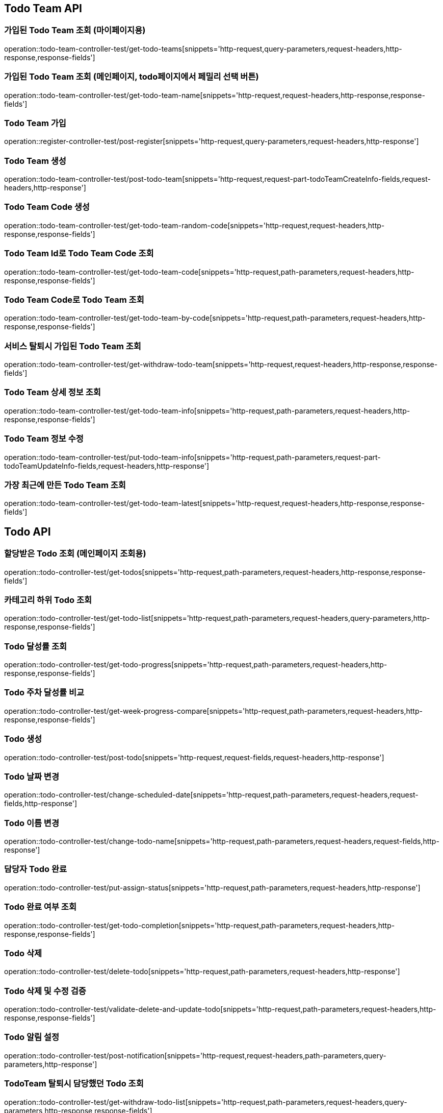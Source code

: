 [[Todo-Team-API]]
== Todo Team API

[[가입된-Todo-Team-조회-마이페이지]]
=== 가입된 Todo Team 조회 (마이페이지용)

operation::todo-team-controller-test/get-todo-teams[snippets='http-request,query-parameters,request-headers,http-response,response-fields']

[[가입된-Todo-Team-조회-메인페이지-todo페이지]]
=== 가입된 Todo Team 조회 (메인페이지, todo페이지에서 페밀리 선택 버튼)

operation::todo-team-controller-test/get-todo-team-name[snippets='http-request,request-headers,http-response,response-fields']

[[Todo-Team-가입]]
=== Todo Team 가입

operation::register-controller-test/post-register[snippets='http-request,query-parameters,request-headers,http-response']

[[Todo-Team-생성]]
=== Todo Team 생성

operation::todo-team-controller-test/post-todo-team[snippets='http-request,request-part-todoTeamCreateInfo-fields,request-headers,http-response']

[[Todo-Team-Code-생성]]
=== Todo Team Code 생성

operation::todo-team-controller-test/get-todo-team-random-code[snippets='http-request,request-headers,http-response,response-fields']

[[Todo-Team-Id로-Code-조회]]
=== Todo Team Id로 Todo Team Code 조회

operation::todo-team-controller-test/get-todo-team-code[snippets='http-request,path-parameters,request-headers,http-response,response-fields']

[[Todo-Team-Code로-조회]]
=== Todo Team Code로 Todo Team 조회

operation::todo-team-controller-test/get-todo-team-by-code[snippets='http-request,path-parameters,request-headers,http-response,response-fields']

[[서비스-탈퇴시-가입된-Todo-Team-조회]]
=== 서비스 탈퇴시 가입된 Todo Team 조회

operation::todo-team-controller-test/get-withdraw-todo-team[snippets='http-request,request-headers,http-response,response-fields']

[[Todo-Team-상세-정보-조회]]
=== Todo Team 상세 정보 조회

operation::todo-team-controller-test/get-todo-team-info[snippets='http-request,path-parameters,request-headers,http-response,response-fields']

[[Todo-Team-정보-수정]]
=== Todo Team 정보 수정

operation::todo-team-controller-test/put-todo-team-info[snippets='http-request,path-parameters,request-part-todoTeamUpdateInfo-fields,request-headers,http-response']

[[가장-최근에-만든-Todo-Team-조회]]
=== 가장 최근에 만든 Todo Team 조회

operation::todo-team-controller-test/get-todo-team-latest[snippets='http-request,request-headers,http-response,response-fields']
[[Todo-API]]
== Todo API

[[할당-받은-Todo-조회-메인페이지-조회용]]
=== 할당받은 Todo 조회 (메인페이지 조회용)

operation::todo-controller-test/get-todos[snippets='http-request,path-parameters,request-headers,http-response,response-fields']

[[카테고리-하위-Todo-조회]]
=== 카테고리 하위 Todo 조회

operation::todo-controller-test/get-todo-list[snippets='http-request,path-parameters,request-headers,query-parameters,http-response,response-fields']

[[Todo-달성률]]
=== Todo 달성률 조회

operation::todo-controller-test/get-todo-progress[snippets='http-request,path-parameters,request-headers,http-response,response-fields']

[[Todo-API-투두-주차-달성률-비교-조회]]
=== Todo 주차 달성률 비교

operation::todo-controller-test/get-week-progress-compare[snippets='http-request,path-parameters,request-headers,http-response,response-fields']

[[Todo-API-투두생성]]
=== Todo 생성

operation::todo-controller-test/post-todo[snippets='http-request,request-fields,request-headers,http-response']

[[Todo-날짜-변경]]
=== Todo 날짜 변경

operation::todo-controller-test/change-scheduled-date[snippets='http-request,path-parameters,request-headers,request-fields,http-response']

[[Todo-이름-변경]]
=== Todo 이름 변경

operation::todo-controller-test/change-todo-name[snippets='http-request,path-parameters,request-headers,request-fields,http-response']

[[담당자-Todo-완료]]
=== 담당자 Todo 완료

operation::todo-controller-test/put-assign-status[snippets='http-request,path-parameters,request-headers,http-response']

[[Todo-완료-여부-조회]]
=== Todo 완료 여부 조회

operation::todo-controller-test/get-todo-completion[snippets='http-request,path-parameters,request-headers,http-response,response-fields']

[[Todo-삭제]]
=== Todo 삭제

operation::todo-controller-test/delete-todo[snippets='http-request,path-parameters,request-headers,http-response']

[[Todo-삭제-및-수정-검증]]
=== Todo 삭제 및 수정 검증

operation::todo-controller-test/validate-delete-and-update-todo[snippets='http-request,path-parameters,request-headers,http-response,response-fields']

[[Todo-알림-설정]]
=== Todo 알림 설정

operation::todo-controller-test/post-notification[snippets='http-request,request-headers,path-parameters,query-parameters,http-response']

[[Todo-알림-설정-조회]]

[[TodoTeam-탈퇴시-담당했던-Todo-조회]]
=== TodoTeam 탈퇴시 담당했던 Todo 조회

operation::todo-controller-test/get-withdraw-todo-list[snippets='http-request,path-parameters,request-headers,query-parameters,http-response,response-fields']

[[서비스-탈퇴시-담당했던-Todo-조회]]
=== 서비스 탈퇴시 담당했던 Todo 조회

operation::todo-controller-test/get-all-withdraw-todo-list[snippets='http-request,request-headers,query-parameters,http-response,response-fields']

[[TodoTeam-탈퇴시-담당했던-Todo-개수-조회]]
=== TodoTeam 탈퇴시 담당했던 Todo 개수 조회

operation::todo-controller-test/get-withdraw-todo-count[snippets='http-request,path-parameters,request-headers,http-response,response-fields']

[[서비스-탈퇴시-담당했던-Todo-개수-조회]]
=== 서비스 탈퇴시 담당했던 Todo 개수 조회

operation::todo-controller-test/get-all-withdraw-todo-count[snippets='http-request,request-headers,http-response,response-fields']
[[Category-API]]
== Category API

[[todo-team-id로-카테고리-조회]]
=== Todo Team Id로 카테고리 조회

operation::category-controller-test/get-category-list[snippets='http-request,path-parameters,request-headers,http-response,response-fields']

[[todo-team-id로-카테고리-조회-관리자-페이지]]
=== Todo Team Id로 카테고리 조회(관리자 페이지에서 사용)

operation::category-controller-test/get-category-list-for-manage[snippets='http-request,path-parameters,request-headers,http-response,response-fields']


[[Category-활성-비활성]]
=== Category 활성/비활성
operation::category-controller-test/put-category-status[snippets='http-request,path-parameters,request-headers,http-response']

[[Category-삭제]]
=== Category 삭제
operation::category-controller-test/delete-category[snippets='http-request,path-parameters,request-headers,http-response']

[[Category-생성]]
=== Category 생성
operation::category-controller-test/post-category[snippets='http-request,request-fields,request-headers,http-response']

[[Category-이름-변경]]
=== Category 이름 변경
operation::category-controller-test/put-category-name[snippets='http-request,path-parameters,request-headers,request-fields,http-response']

[[Register-API]]
== Register API

[[Todo-Team에-가입된-사용자-조회-todo-생성]]
=== Todo Team에 가입된 사용자 조회 (todo 생성할 때 사용)

operation::register-controller-test/get-registers[snippets='http-request,path-parameters,request-headers,http-response,response-fields']

[[Todo-Team에-가입된-사용자-조회-관리자]]
=== Todo Team에 가입된 사용자 조회 (관리자 페이지에서 회원 정보 조회할 때 사용)

operation::register-controller-test/get-manage-registers[snippets='http-request,path-parameters,request-headers,http-response,response-fields']

[[Todo-API-Todo-Team에-가입된-사용자-권한-수정]]
=== Todo Team에 가입된 사용자 권한 수정

operation::register-controller-test/put-authority[snippets='http-request,path-parameters,request-headers,request-fields,http-response']

[[Todo-Teamd에-가입된-사용자-검색]]
=== Todo Team에 가입된 사용자 검색

operation::register-controller-test/get-register-by-nickname[snippets='http-request,path-parameters,request-headers,query-parameters,http-response,response-fields']

[[Todo-Team-탈퇴]]
=== Todo Team 탈퇴

operation::register-controller-test/unregister-todo-team[snippets='http-request,path-parameters,request-headers,http-response']

[[Todo-팀-가입-기간-조회]]
=== Todo 팀 가입 기간 조회

operation::register-controller-test/get-register-term[snippets='http-request,path-parameters,request-headers,http-response,response-fields']

[[Todo-팀-가입자-내보내기]]
=== Todo 팀 가입자 내보내기

operation::register-controller-test/unregister-register[snippets='http-request,path-parameters,request-headers,http-response']

[[Todo-팀-탈퇴-검증]]
=== Todo 팀 탈퇴 검증

operation::register-controller-test/validate-register-deletable[snippets='http-request,path-parameters,request-headers,http-response,response-fields']

[[서비스-탈퇴-검증]]
=== 서비스 탈퇴 검증

operation::register-controller-test/validate-registers-deletable[snippets='http-request,request-headers,http-response']
[[PET-API]]
== PET API

[[PET-조회]]
=== PET 조회

operation::pet-controller-test/get-todo-team-pets[snippets='http-request,path-parameters,request-headers,http-response,response-fields']

[[PET-생성]]
=== PET 생성

operation::pet-controller-test/post-todo-team-pet[snippets='http-request,path-parameters,request-part-petCreateInfo-fields,request-headers,http-response']

[[PET-삭제]]
=== PET 삭제

operation::pet-controller-test/delete-todo-team-pet[snippets='http-request,path-parameters,request-headers,http-response']

[[PET-정보-수정]]
=== PET 정보 수정

operation::pet-controller-test/put-todo-team-pet[snippets='http-request,path-parameters,request-headers,request-part-petUpdateInfo-fields,http-response']